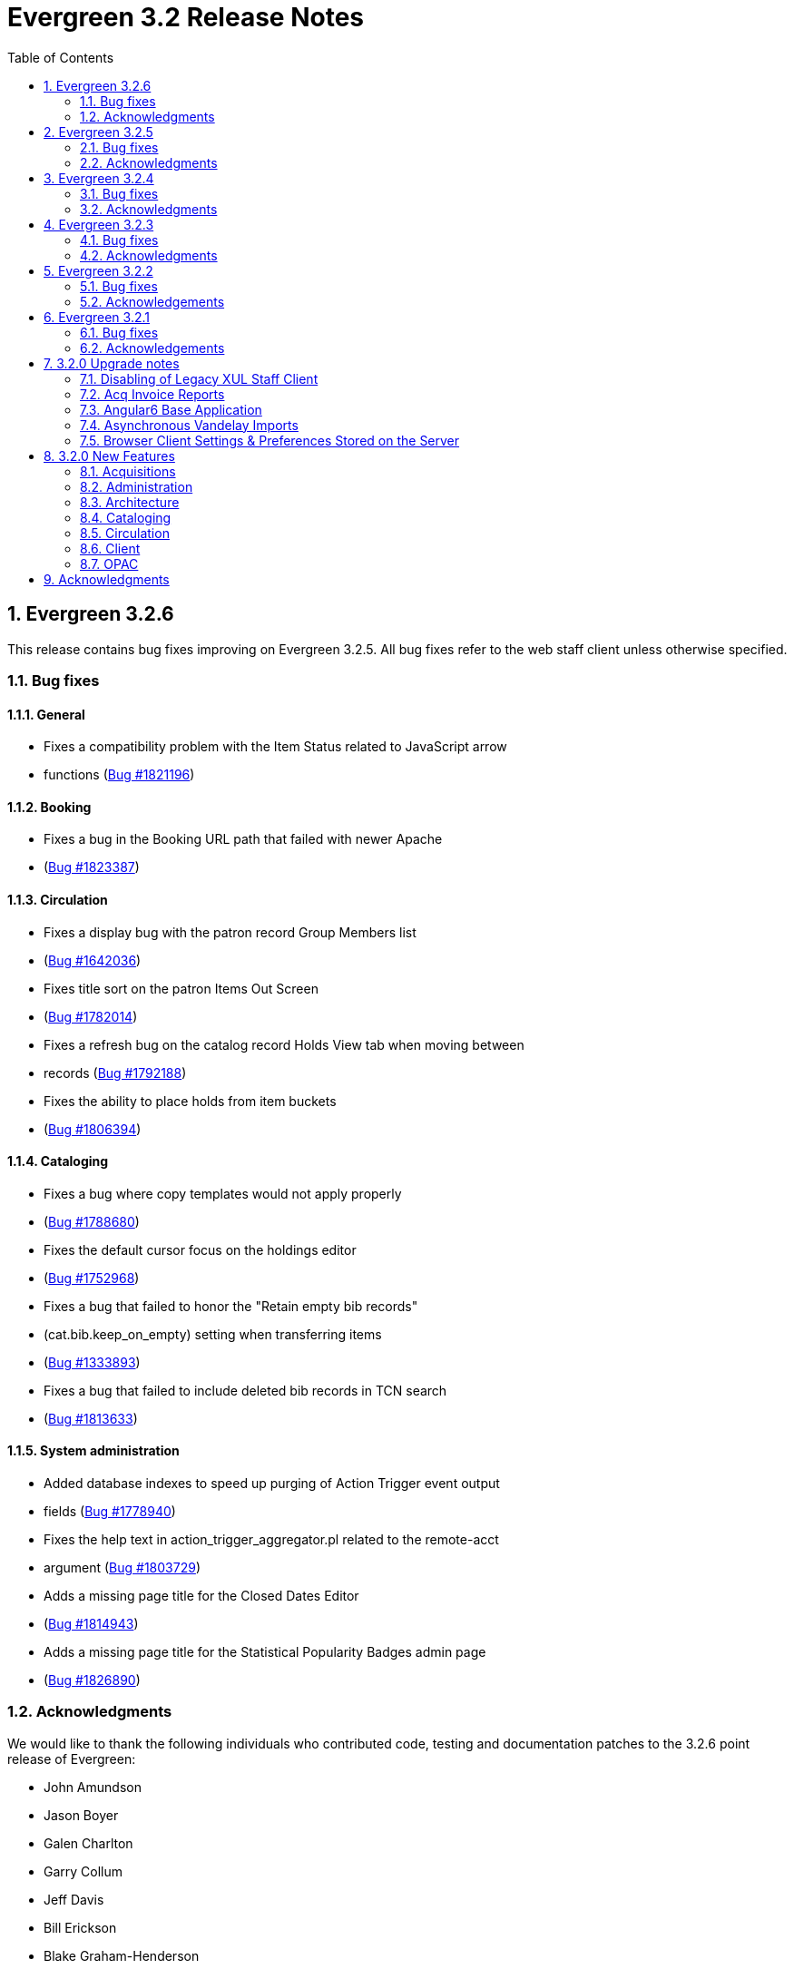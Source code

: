 Evergreen 3.2 Release Notes
===========================
:toc:
:numbered:

Evergreen 3.2.6
---------------

This release contains bug fixes improving on Evergreen 3.2.5.
All bug fixes refer to the web staff client unless otherwise specified.

Bug fixes
~~~~~~~~~

General
^^^^^^^

* Fixes a compatibility problem with the Item Status related to JavaScript arrow
* functions (https://bugs.launchpad.net/evergreen/+bug/1821196[Bug #1821196])

Booking
^^^^^^^

* Fixes a bug in the Booking URL path that failed with newer Apache
* (https://bugs.launchpad.net/evergreen/+bug/1823387[Bug #1823387])

Circulation
^^^^^^^^^^^

* Fixes a display bug with the patron record Group Members list
* (https://bugs.launchpad.net/evergreen/+bug/1642036[Bug #1642036])
* Fixes title sort on the patron Items Out Screen
* (https://bugs.launchpad.net/evergreen/+bug/1782014[Bug #1782014])
* Fixes a refresh bug on the catalog record Holds View tab when moving between
* records (https://bugs.launchpad.net/evergreen/+bug/1792188[Bug #1792188])
* Fixes the ability to place holds from item buckets
* (https://bugs.launchpad.net/evergreen/+bug/1806394[Bug #1806394])

Cataloging
^^^^^^^^^^

* Fixes a bug where copy templates would not apply properly
* (https://bugs.launchpad.net/evergreen/+bug/1788680[Bug #1788680])
* Fixes the default cursor focus on the holdings editor
* (https://bugs.launchpad.net/evergreen/+bug/1752968[Bug #1752968])
* Fixes a bug that failed to honor the "Retain empty bib records"
* (cat.bib.keep_on_empty) setting when transferring items
* (https://bugs.launchpad.net/evergreen/+bug/1333893[Bug #1333893])
* Fixes a bug that failed to include deleted bib records in TCN search
* (https://bugs.launchpad.net/evergreen/+bug/1813633[Bug #1813633])

System administration
^^^^^^^^^^^^^^^^^^^^^

* Added database indexes to speed up purging of Action Trigger event output
* fields (https://bugs.launchpad.net/evergreen/+bug/1778940[Bug #1778940])
* Fixes the help text in action_trigger_aggregator.pl related to the remote-acct
* argument (https://bugs.launchpad.net/evergreen/+bug/1803729[Bug #1803729])
* Adds a missing page title for the Closed Dates Editor
* (https://bugs.launchpad.net/evergreen/+bug/1814943[Bug #1814943])
* Adds a missing page title for the Statistical Popularity Badges admin page
* (https://bugs.launchpad.net/evergreen/+bug/1826890[Bug #1826890])


Acknowledgments
~~~~~~~~~~~~~~~
We would like to thank the following individuals who contributed code,
testing and documentation patches to the 3.2.6 point release of
Evergreen:

* John Amundson
* Jason Boyer
* Galen Charlton
* Garry Collum
* Jeff Davis
* Bill Erickson
* Blake Graham-Henderson
* Rogan Hamby
* Millissa Macomber
* Terran McCanna
* Mike Rylander
* Jane Sandberg
* Janet Schrader
* Remington Steed
* Jason Stephenson
* Josh Stompro
* Dan Wells
* Beth Willis
* John Yorio


Evergreen 3.2.5
---------------

This release contains bug fixes improving on Evergreen 3.2.4.
All bug fixes refer to the web staff client unless otherwise specified.

Bug fixes
~~~~~~~~~

General
^^^^^^^

* Improves the web client splash screen by linking the images along with their links
  (https://bugs.launchpad.net/evergreen/+bug/1802662[Bug #1802662])

Circulation
^^^^^^^^^^^

* Allows the Title Hold screen to remember previously selected pickup library
  (https://bugs.launchpad.net/evergreen/+bug/1665534[Bug #1665534])
* Sorting improvements for printing the Holds Pull List
  (https://bugs.launchpad.net/evergreen/+bug/1749502[Bug #1749502])
* Better display for non-catalogued checkouts in the offline checkout preview
  pane (https://bugs.launchpad.net/evergreen/+bug/1818576[Bug #1818576])

Cataloging
^^^^^^^^^^

* Fixes a bug that changed subfield order in bib record after editing a linked
  authority (https://bugs.launchpad.net/evergreen/+bug/712490[Bug #712490])
* Allows opening multiple selected items in Item Status screen from the Holdings
  View (https://bugs.launchpad.net/evergreen/+bug/1734775[Bug #1734775])
* Adds missing "Deleted?" column choice to Record Buckets
  (https://bugs.launchpad.net/evergreen/+bug/1746360[Bug #1746360])
* Fixes the batch Call Number label field on the Call Number editor to populate
  from the MARC record (https://bugs.launchpad.net/evergreen/+bug/1793196[Bug
  #1793196])
* Fixes a bug to allow editing the call number label for some but not all
  attached items (https://bugs.launchpad.net/evergreen/+bug/1794588[Bug
  #1794588])
* Fixes the sort order of Parts on the Holdings View
  (https://bugs.launchpad.net/evergreen/+bug/1800178[Bug #1800178])
* Adds missing action "Find Originating Acquisition" to Cataloging actions menu
  (https://bugs.launchpad.net/evergreen/+bug/1705497[Bug #1705497])
* Keeps the Item Status screen updated after editing items
  (https://bugs.launchpad.net/evergreen/+bug/1721109[Bug #1721109])
* Fixes a bug with the "checked" state of the Item note "Public Note" checkbox
  (https://bugs.launchpad.net/evergreen/+bug/1778571[Bug #1778571])
* Fixes a bug with Item Alert counts in the Holdings view
  (https://bugs.launchpad.net/evergreen/+bug/1798628[Bug #1798628])
* Improved display when merging bib records from a bucket (side by side, with
  optional holdings) (https://bugs.launchpad.net/evergreen/+bug/1739293[Bug
  #1739293])
* Fixes issues where edits to MARC records would fail to save during merge
  (https://bugs.launchpad.net/evergreen/+bug/1776736[Bug #1776736])

System administration
^^^^^^^^^^^^^^^^^^^^^

* Web client (websocket) logins are now properly tracked as user activity
  (https://bugs.launchpad.net/evergreen/+bug/1818153[Bug #1818153])
* Fixes some log warnings related to Holds Depth
  (https://bugs.launchpad.net/evergreen/+bug/1667497[Bug #1667497])
* Fixes a bug in the fine generator related to Bookings
  (https://bugs.launchpad.net/evergreen/+bug/1819796[Bug #1819796])
* Fixes the Group Penalty Threshold link under the Local Administration menu
  (https://bugs.launchpad.net/evergreen/+bug/1812389[Bug #1812389])
* Fixes a typo in seed data and all related PO files for translation
  (https://bugs.launchpad.net/evergreen/+bug/1759238[Bug #1759238])
* Fixes an error in the sitemap_generator script when using the shortname
  parameter (https://bugs.launchpad.net/evergreen/+bug/1808006[Bug #1808006])

Angular client
^^^^^^^^^^^^^^

* Adds an early copy of the Czech translation to the new Angular pieces of the
  web client (https://bugs.launchpad.net/evergreen/+bug/1821067[Bug #1821067])
* Adds "Edit Selected" action to the "Actions for Selected Items" menu in the
  default Angular admin grid
  (https://bugs.launchpad.net/evergreen/+bug/1807458[BUG #1807458])
* Adds a notification message when updating fails in the default Angular edit
  dialog (https://bugs.launchpad.net/evergreen/+bug/1807461[Bug #1807461])
* Fixes a bug when creating a new object after editing an existing object in an
  Angular admin grid (https://bugs.launchpad.net/evergreen/+bug/1821409[Bug
#1821409])


Acknowledgments
~~~~~~~~~~~~~~~
We would like to thank the following individuals who contributed code,
testing and documentation patches to the 3.2.5 point release of
Evergreen:

* John Amundson
* Jason Boyer
* Adam Bowling
* Steven Callender
* Galen Charlton
* Garry Collum
* Bill Erickson
* Jason Etheridge
* Rogan Hamby
* Elaine Hardy
* Kyle Huckins
* Sam Link
* Tiffany Little
* Terran McCanna
* Michele Morgan
* Geoff Sams
* Jane Sandberg
* Janet Schrader
* Chris Sharp
* Ben Shum
* Remington Steed
* Jason Stephenson
* Josh Stompro
* Dan Wells


Evergreen 3.2.4
---------------

This release contains bug fixes improving on Evergreen 3.2.3.
All bug fixes refer to the web staff client unless otherwise specified.

Bug fixes
~~~~~~~~~

Accessibility
^^^^^^^^^^^^^

* Adds appropriate alt text to the Evergreen splash page (https://bugs.launchpad.net/evergreen/+bug/1802594[Bug #1802594])
* The public catalog search box now only autofocuses when searching is the main purpose of the page (https://bugs.launchpad.net/evergreen/+bug/1796225[Bug #1796225])

Acquisitions
^^^^^^^^^^^^

* Fixes an issue that prevented purchase orders to not open in a new tab (https://bugs.launchpad.net/evergreen/+bug/1813290[Bug #1813290])

Circulation
^^^^^^^^^^^

* The Billing History grids now save their configuration in the database (https://bugs.launchpad.net/evergreen/+bug/1806709[Bug #1806709])

Cataloging
^^^^^^^^^^

* Catalogers can now set the Bib Source in the Z39.50 Overlay and Import interfaces (https://bugs.launchpad.net/evergreen/+bug/1727345[Bug #1727345])
* Fixes an issue where publishers display in the publication date column in copy buckets (https://bugs.launchpad.net/evergreen/+bug/1812698[Bug #1812698])
* Electronic reources no longer display a call number called _##URI##_ in the Volume Editor (https://bugs.launchpad.net/evergreen/+bug/1752665[Bug #1752665])
* Spine/pocket label templates can now include circulation library and owning library (https://bugs.launchpad.net/evergreen/+bug/1726568[Bug #1726568])


Reports
^^^^^^^

* Fixes an issue where external documentation links can open in the reports module (https://bugs.launchpad.net/evergreen/+bug/1784893[Bug #1784893])
* Fixes an issue where publishers display as a publication date in reports (https://bugs.launchpad.net/evergreen/+bug/1812698[Bug #1812698])

Search
^^^^^^

* Staff users can now set their prefered default Advanced Search pane (https://bugs.launchpad.net/evergreen/+bug/1799963[Bug #1799963])
* The public catalog search box now only autofocuses when searching is the main purpose of the page (https://bugs.launchpad.net/evergreen/+bug/1796225[Bug #1796225])

System administration
^^^^^^^^^^^^^^^^^^^^^

* The _DELETE_COPY_ALERT_ permission no longer needs to be granted on the consortium level (https://bugs.launchpad.net/evergreen/+bug/1783421[Bug #1783421])

Angular client
^^^^^^^^^^^^^^

* The angular client now uses Angular 7 (https://bugs.launchpad.net/evergreen/+bug/1801984[Bug #1801984])
* The angular client grid actions can now be disabled depending on the criteria of which rows are selected (https://bugs.launchpad.net/evergreen/+bug/1808268[Bug #1808268])
* Angular client pages now display their own titles in the browser tab, rather than _AngEG_ (https://bugs.launchpad.net/evergreen/+bug/1813647[Bug #1813647])


Acknowledgments
~~~~~~~~~~~~~~~
We would like to thank the following individuals who contributed code,
tests and documentation patches to the 3.2.4 point release of
Evergreen:

* John Amundson
* Jason Boyer
* Galen Charlton
* Jeff Davis
* James Fournie
* Angela Kilsdonk
* Sam Link
* Tiffany Little
* Terran McCanna
* Michele Morgan
* Mike Rylander
* Jane Sandberg
* Chris Sharp
* Jason Stephenson
* Ben Shum
* Cesar Velez
* Dan Wells

Evergreen 3.2.3
----------------
This release contains bug fixes improving on Evergreen 3.2.3.
All bug fixes refer to the staff client unless otherwise specified.

Bug fixes
~~~~~~~~~

General
^^^^^^^

* Hatch is now deprecated for local data storage.  Hatch is
still recommended for printing in certain situations.

Acquisitions
^^^^^^^^^^^^

* The new `edi_order_pusher.pl` now only pushes purchase orders
with a state of "on-order", to prevent older purchase orders
from being unintentionally pushed to vendors.

Cataloging
^^^^^^^^^^

* The Z39.50 and record bucket interfaces now open relevant 
catalog records in new tabs.
* Fixes a bug that prevented batch importing authority records.
* The template dropdown in the holdings editor now provides more
space to accommodate longer template names.
* The drop-down of copy tag types in the Manage Copy Tags dialog
now includes the owning library of the copy tag type.

Circulation
^^^^^^^^^^^

* Fixes an issue with recalling checked-out materials.
* Added several missing columns to the patron bills grid.
* Corrected the display of the Bill Type column in the patron bills grid.
* Clarified the names of the "Billing Location" and "Grocery Billing
Location" columns in the patron bills grid.
* The Bill Full Details grid now includes a billing location column
for both circulation and grocery bills, as well as the owning library for
circulation bills.
* The Billing History transactions grid now remembers any changes that
users make to the column settings.
* Fixes an issue with printing multiple copies of bills.
* Fixes an issue with saving self-registered patron accounts.
* Staff can now delete self-registered patron accounts.

System administration
^^^^^^^^^^^^^^^^^^^^^

* Fixes the marc_stream_importer to be compatible with Vandelay session
tracking.
* Includes an accessibility improvement for the Acquisitions
Administration interfaces.


Acknowledgments
~~~~~~~~~~~~~~~
We would like to thank the following individuals who contributed code,
tests and documentation patches to the 3.2.3 point release of
Evergreen:

* John Amundson
* Jason Boyer
* Andrea Buntz Neiman
* Jeff Davis
* Bill Erickson
* Kyle Huckins
* Angela Kilsdonk
* Katie G. Martin
* Terran McCanna
* Mike Rylander
* Jane Sandberg
* Janet Schrader
* Chris Sharp
* Remington Steed
* Jason Stephenson
* Cesar Velez


Evergreen 3.2.2
----------------
This release contains bug fixes improving on Evergreen 3.2.1.
All bug fixes refer to the web staff client unless otherwise specified.

Bug fixes
~~~~~~~~~

General
^^^^^^^

* Fixes a bug that blocked logging in from mobile browsers
* Fixes a readability issue with mobile menus
* Fixes performance issue related to grid tooltips.
* Fixes an issue that caused some grid columns to appear
empty.

Cataloging
^^^^^^^^^^

* Improves the functionality of setting a default tab of a bib record
* The web client now remembers the most recently selected copy template
* Adds help tips to Print Item Labels Settings tab
* If you add or edit copies and/or volumes from the Holdings View tab,
the view now automatically refreshes to show your changes.
* Provides an upgrade to MODS 3.3 for older Evergreen installations.
* Improves usability of Z39.50 MARC View.


Circulation
^^^^^^^^^^^

* Fixes a daylight savings time-related circulation bug.
* Fixes a bug that caused deleted items to show up on the holds shelf.
* Staff can now place multiple email addresses into the patron registration/
edit form, depending on the value of the `ui.patron.edit.au.email.regex`
library setting.
* Fixes an issue with the offline circulation module.
* When merging two users, the non-lead account is now completely purged from
the database, rather than simply being marked as deleted.
* Fixes a bug which prevented the canceling of holds from the title
record.

Public catalog
^^^^^^^^^^^^^^

* Removes incorrect copy counts from metarecord search results pages
* Electronic resources now display in the browse interfaces
* Restores ability to request password resets

System administration
^^^^^^^^^^^^^^^^^^^^^

* The example Apache 2.4 configuration now enables remoteip.
* Improves syntax in the fm_idl file.


Acknowledgements
~~~~~~~~~~~~~~~~
We would like to thank the following individuals who contributed code,
tests and documentation patches to the 3.2.2 point release of
Evergreen:

* Jason Boyer
* Galen Charlton
* Garry Collum
* Bill Erickson
* Rogan Hamby
* Rosie Le Faive
* Jeanette Lundgren
* Kathy Lussier
* Michele Morgan
* Mike Rylander
* Jane Sandberg
* Janet Schrader
* Chris Sharp
* Ben Shum
* Remington Steed
* Jason Stephenson
* Cesar Velez
* Dan Wells

Evergreen 3.2.1
----------------
This release contains bug fixes improving on Evergreen 3.2.0.

Bug fixes
~~~~~~~~~

* Adds several columns to the items out grid.
* Adds the ability to copy patron addresses to the clipboard.
* Fixes several issues with adding new items and call numbers.
* Adds links to catalog records from the query and pending tabs of the Record Buckets interface.
* Corrects the date format used in several bucket interfaces.
* Adds a loading spinner to interfaces that are embedded in the web staff client via iframe
(such as the catalog).
* The new Angular 6 interfaces now use the correct favicon.

Acknowledgements
~~~~~~~~~~~~~~~~
We would like to thank the following individuals who contributed code,
tests and documentation patches to the 3.2.1 point release of
Evergreen:

* John Amundson
* a. bellenir
* Jason Boyer
* Galen Charlton
* Garry Collum
* Dawn Dale
* Bill Erickson
* Kathy Lussier
* Mike Rylander
* Jane Sandberg
* Jason Stephenson
* Cesar Velez
* Dan Wells


3.2.0 Upgrade notes
-------------------

Disabling of Legacy XUL Staff Client
~~~~~~~~~~~~~~~~~~~~~~~~~~~~~~~~~~~~
The legacy XUL staff client is no longer supported in Evergreen
3.2.x and the server-side installation no longer supports a
direct connection by a version XUL client by default.  *All
users of Evergreen 3.2.x are strongly urged to complete their
switch to the web staff client as part of upgrading to 3.2.x.*

Evergreen administrators who for some reason continue to wish
to deploy the XUL staff client can do so at their risk by
supplying `STAFF_CLIENT_STAMP_ID` during the `make install` step
and using `make_release` to create installers for the staff client.
However, no community support will be provided for the XUL client.



Acq Invoice Reports
~~~~~~~~~~~~~~~~~~~

Existing Acquisitions report templates that reference the invoice 'complete'
field should be modified to check whether the new close_date field is NOT NULL
instead.

At deploy time, all invoices with a 'complete' value of TRUE will have their
'close_date' field set to NOW.  A value is required, since this field is
now the source of whether an invoice is open or closed.

However, no values will be applied to the closed_by field for already closed
invoices.


Angular6 Base Application
~~~~~~~~~~~~~~~~~~~~~~~~~

System Admin Upgrade Notes
^^^^^^^^^^^^^^^^^^^^^^^^^^

Like the AngularJS application, Evergreen releases will come with all
web browser staff client code pre-compiled.  Admins only need to add an
Apache configuration change.

Add the following stanza to /etc/apache2/eg_vhost.conf.

[source,conf]
--------------------------------------------------------------------------
RewriteCond %{REQUEST_URI}  ^/eg2/
RewriteCond %{REQUEST_URI}  !^/eg2/([a-z]{2}-[A-Z]{2})/
RewriteRule ^/eg2/(.*) https://%{HTTP_HOST}/eg2/en-US/$1 [R=307,L]

<Directory "/openils/var/web/eg2/en-US">
    FallbackResource /eg2/en-US/index.html
</Directory>
--------------------------------------------------------------------------

For multi-locale sites, see the bottom section of
Open-ILS/examples/apache[_24]/eg_vhost.conf.in for a sample fr-CA
configuration.  The section starts with "/eg2/ client setup and locale
configuration"

Developer Upgrade Notes
^^^^^^^^^^^^^^^^^^^^^^^

Developers building Angular code on existing installations need to update
their version of NodeJS by re-running the -developer prereqs installer.

[source,sh]
--------------------------------------------------------------------------
sudo make -f Open-ILS/src/extras/Makefile.install <osname>-developer
--------------------------------------------------------------------------


Asynchronous Vandelay Imports
~~~~~~~~~~~~~~~~~~~~~~~~~~~~~

Users of NGINX as a reverse proxy may need to set a suitable
`client_max_body_size` value in the NGINX configuration so that large
MARC record uploads are not truncated. Note that this would have
always been necessary, but since this feature allows larger files
to be more reliably queued and imported, the need to set `client_max_body_size`
became more apparent.


Browser Client Settings & Preferences Stored on the Server
~~~~~~~~~~~~~~~~~~~~~~~~~~~~~~~~~~~~~~~~~~~~~~~~~~~~~~~~~~

A new permission APPLY_WORKSTATION_SETTING has been added to control who
may apply values to workstation settings.  Use something like the following
to apply the permission to all staff accounts (mileage may vary):

[source,sh]
--------------------------------------------------------------------------
INSERT INTO permission.grp_perm_map (grp, perm, depth)
VALUES (
    (SELECT id FROM permission.grp_tree WHERE name = 'Staff'), -- name may vary
    (SELECT id FROM permission.perm_list WHERE code =
'APPLY_WORKSTATION_SETTING'),
    0 -- or 1, 2, etc.
);
--------------------------------------------------------------------------

Workstation setting types matching values previously stored in the browser
(via localStorage or Hatch) are created as part of this feature.  During
upgrade, admins should consider whether any of these new setting types
should be transferred to user and/or org unit settings instead.  Setting
type changes can be made at any time, but when a setting type is deleted
all of its data is deleted, so a change in type means re-applying the
settings in the browser client.

Values stored in the browser will automatically migrate to server settings
as each setting is accessed in the browser client.  Once migrated, the
in-browser copies are deleted.

If a setting type does not exist where the browser expects one, the
value is stored in-browser instead and a warning is issued in the console.




3.2.0 New Features
------------------


Acquisitions
~~~~~~~~~~~~

Auto-Cancel Line items When All Copies Are Canceled
^^^^^^^^^^^^^^^^^^^^^^^^^^^^^^^^^^^^^^^^^^^^^^^^^^^
When a copy (line item detail) is canceled through the Acquisitions interface, 
the parent line item is also canceled if all copies for that line item are also 
canceled.  The cancel reason given will come from:

. The cancel reason for the just-canceled copy if it's a Keep Debits true 
cancel reason.
. The cancel reason from any other copy on the lineitem that has a Keep 
Debits true cancel reason.
. The cancel reason for the just-canceled copy if no copies have a Keep
Debits true cancel reason.


Invoice Closed Date and Closed By Fields
^^^^^^^^^^^^^^^^^^^^^^^^^^^^^^^^^^^^^^^^
Acquisitions invoices have 2 new fields:

* Close Date -- This is set to the time when the ACQ user clicks the "Close"
  button in the invoice interface.
  ** This field 'replaces' the existing 'complete' field.  An invoice is
     considered complete if a close date value is set.
* Closed By -- This is set to the logged in staff user who performs the 
  "Close" action.

As with the now-defunct 'complete' field, but new fields are cleared in the 
event an invoice is reopened.

These new fields are visible in the invoice interface under the 
'Show Details' action for closed invoices.

Upgrading Invoice Reports
+++++++++++++++++++++++++

Existing report templates that reference the invoice 'complete' field 
should be modified to check whether the new close_date field is NOT NULL
instead.

Other Upgrade Considerations
++++++++++++++++++++++++++++

At deploy time, all invoices with a 'complete' value of TRUE will have their
'close_date' field set to NOW.  A value is required, since this field is
now the source of whether an invoice is open or closed.

However, no values will be applied to the closed_by field for already closed
invoices.



Patron Acquisitions Requests
^^^^^^^^^^^^^^^^^^^^^^^^^^^^

The existing interface for staff-mediated patron acquisition requests has been replaced in the web staff client with a re-implementation written in AngularJS, with some minor bug fixes (including access from the Patron interface) and other improvements.



Administration
~~~~~~~~~~~~~~

Hold Targeter Script has been Replaced
^^^^^^^^^^^^^^^^^^^^^^^^^^^^^^^^^^^^^^

The original hold_targeter.pl script has been renamed to
"hold_targeter_legacy.pl", and the new-style hold targeting
script has been renamed to "hold_targeter.pl".  Administrators
will want to change their crontab files to reflect this.

.Previous Syntax
[source,bash]
---------------------------------------------------------------------
-*/15 * * * *   . ~/.bashrc && $EG_BIN_DIR/hold_targeter.pl $SRF_CORE
---------------------------------------------------------------------

.New Syntax
[source,bash]
-----------------------------------------------------------------------------------
-*/15 * * * *   . ~/.bashrc && $EG_BIN_DIR/hold_targeter.pl --osrf-config
$SRF_CORE
-----------------------------------------------------------------------------------

The sample crontab file at `Open-ILS/examples/crontab.example` reflects
this change.



Architecture
~~~~~~~~~~~~

Angular6 Base Application
^^^^^^^^^^^^^^^^^^^^^^^^^
With Evergreen 3.2, we introduce the initial infrastructure for
migrating to a new version of Angular.  The structure of the new code
is quite different from the AngularJS code and it runs as a separate
application which communicates with the AngularJS app via shared storage
and in-page URLs that link back and forth between the two.

For this release, users will only be directed to the new Angular site
when navigating to Administration => Acquisitions Administration.  Once
on this page, some of the admin interfaces will presented as Angular6
interfaces, while others will direct users back to the AngularJS
application.  The Angular6 interfaces are the simpler, grid-based
interfaces.

Acquisitions Admin Angular6 Interfaces
++++++++++++++++++++++++++++++++++++++

 * Cancel Reasons
 * Claim Event Types
 * Claim Policies
 * Claim Policy Actions
 * Claim Types
 * Currency Types
 * EDI Accounts
 * EDI Messages
 * Exchange Rates
 * Fund Tags
 * Invoice Item Types
 * Invoice Payment Method
 * Line Item Alerts
 * Line Item MARC Attribute Definitions

System Admin Upgrade Notes
++++++++++++++++++++++++++

Like the AngularJS application, Evergreen releases will come with all
web browser staff client code pre-compiled.  Admins only need to add an
Apache configuration change.

Add the following stanza to /etc/apache2/eg_vhost.conf.

[source,conf]
--------------------------------------------------------------------------
RewriteCond %{REQUEST_URI}  ^/eg2/
RewriteCond %{REQUEST_URI}  !^/eg2/([a-z]{2}-[A-Z]{2})/
RewriteRule ^/eg2/(.*) https://%{HTTP_HOST}/eg2/en-US/$1 [R=307,L]

<Directory "/openils/var/web/eg2/en-US">                                       
    FallbackResource /eg2/en-US/index.html                                     
</Directory>  
--------------------------------------------------------------------------

For multi-locale sites, see the bottom section of
Open-ILS/examples/apache[_24]/eg_vhost.conf.in for a sample fr-CA
configuration.  The section starts with "/eg2/ client setup and locale
configuration"

Developer Upgrade Notes
+++++++++++++++++++++++

Developers building Angular code on existing installations need to update 
their version of NodeJS by re-running the -developer prereqs installer.

[source,sh]
--------------------------------------------------------------------------
sudo make -f Open-ILS/src/extras/Makefile.install <osname>-developer
--------------------------------------------------------------------------


Cataloging
~~~~~~~~~~

Add UPC to z39.50 search for OCLC and LOC
^^^^^^^^^^^^^^^^^^^^^^^^^^^^^^^^^^^^^^^^^
Add UPC as a search attribute for both OCLC and LOC targets in
z39.50 for cataloging.


Asynchronous Vandelay Imports
^^^^^^^^^^^^^^^^^^^^^^^^^^^^^

Vandelay imports are now monitored from the browser client asynchronously,
meaning the client requests updates from the server instead of waiting for 
the server to respond to the original import request.  This changes allows 
for incremental progress updates in the browser client.

New Database Table
++++++++++++++++++

This adds a new database table vandelay.session_tracker for tracking
in-progress vandelay upload activity.  A new tracker row is added for
each of "upload", "enqueue", and "import" actions, linked for a given
session by the value stored in the "session_key" field.

The table tracks other potentially useful data, like the staff member
and workstation where the action was performed.

Upgrade notes
+++++++++++++
Users of NGINX as a reverse proxy may need to set a suitable
`client_max_body_size` value in the NGINX configuration so that large
MARC record uploads are not truncated. Note that this would have
always been necessary, but since this feature allows larger files
to be more reliably queued and imported, the need to set `client_max_body_size`
became more apparent.




Support for Last Inventory Date
^^^^^^^^^^^^^^^^^^^^^^^^^^^^^^^
Evergreen now provides an option to add an inventory date to items to facilitate
the process of performing inventory in libraries. Staff can add an inventory
date to an item in one of the following ways:
 * From the check in screen, there is now an Update Inventory check in modifier.
When selected, scanned barcodes will have the current date/time added as the
inventory date while the item is checked in.
 * From the Item Status screen, an action is available to add the current 
date/time as the inventory date to selected items.

This new feature will also store the workstation that was used when the
inventory date was updated.



Parallel Ingest with pingest.pl
^^^^^^^^^^^^^^^^^^^^^^^^^^^^^^^
A program named pingest.pl is now installed to allow faster bibliographic record
ingest.  It performs ingest in parallel so that multiple batches can
be done simultaneously.  It operates by splitting the records to be
ingested up into batches and running all of the ingest methods on each
batch.  You may pass in options to control how many batches are run at
the same time, how many records there are per batch, and which ingest
operations to skip.

NOTE: The browse ingest is presently done in a single process over all
of the input records as it cannot run in parallel with itself.  It
does, however, run in parallel with the other ingests.

Command Line Options
++++++++++++++++++++
pingest.pl accepts the following command line options:

--host::
    The server where PostgreSQL runs (either host name or IP address).
    The default is read from the PGHOST environment variable or
    "localhost."

--port::
    The port that PostgreSQL listens to on host.  The default is read
    from the PGPORT environment variable or 5432.

--db::
    The database to connect to on the host.  The default is read from
    the PGDATABASE environment variable or "evergreen."

--user::
    The username for database connections.  The default is read from
    the PGUSER environment variable or "evergreen."

--password::
    The password for database connections.  The default is read from
    the PGPASSWORD environment variable or "evergreen."

--batch-size::
    Number of records to process per batch.  The default is 10,000.

--max-child::
    Max number of worker processes (i.e. the number of batches to
    process simultaneously).  The default is 8.

--skip-browse::
--skip-attrs::
--skip-search::
--skip-facets::
--skip-display::
    Skip the selected reingest component.

--start-id::
    Start processing at this record ID.

--end-id::
    Stop processing when this record ID is reached.

--pipe::
    Read record IDs to reingest from standard input.  This option
    conflicts with --start-id and/or --end-id.

--max-duration::
    Stop processing after this many total seconds have passed.  The
    default is to run until all records have been processed.

--help::
    Show the help text.



View Authority Record by Database ID
^^^^^^^^^^^^^^^^^^^^^^^^^^^^^^^^^^^^

A new interface allows catalogers to retrieve a specific
authority record using its database ID.  Catalogers can
find those IDs in subfield $0 of matching fields in
bibliographic records.

To use the new authority record viewer:

. Click *Cataloging -> Retrieve Authority Record by ID*.
. Type in the ID number of the authority record you are
interested in. Don't include any prefixes, just the ID
number.
. Click *Submit*.
. View or edit the authority record as needed.



Circulation
~~~~~~~~~~~



Autorenewal of Loans
^^^^^^^^^^^^^^^^^^^^
Circulation policies in Evergreen can now be configured to automatically renew
certain items checked out on patron accounts. Circulations will be renewed
automatically up to a custom limit (the `max_auto_renewal` field) and patrons
will not need to log in to their OPAC accounts or ask library staff to manually
renew materials.

Two new action triggers have been added to Evergreen that permit the Auto-Renew
feature. They can be found, configured, and enabled in Administration>Local
Administration>Notifications/Action Triggers. They are named **Autorenew** and
**AutorenewNotify**.

The **Autorenew** A/T definition uses the `checkout.due` hook to automatically
validate and renew (in the reactor) circulations on the day they are due,
grouped by user. The output events of this definition is is the input used by
the related **AutorenewNotify** A/T that simply uses a new hook called
`autorenewal` to notify patrons via email of their currently due or
auto-renewed items.

In the webstaff's Patron Items Out page, the new column `AutoRenewalsRemaining`
indicates how many autorenewals are available for a particular circulation.





Emergency Closing Handler
^^^^^^^^^^^^^^^^^^^^^^^^

Staff are provided with interfaces and mechanisms to create library closings
that, in addition to affecting future circulation and booking due dates, and
hold shelf expirations, will automatically move existing circulation and booking
due dates and hold shelf expiration times. This new functionality is
conceptually described as Emergency Closings and business logic implementing it
as the Emergency Closing Handler. It contains additions and adjustments to the
user interface, business logic, and database layers. Access to this
functionality is available through the Closed Dates Editor interface in the
staff client which has been ported to AngularJS.

Overview
++++++++

This development has created new business logic code to inspect, in real time,
existing circulation, booking, and hold records, and modify such date and time
stamps so that the circulation, booking, or hold will end in the same state it
would have if the closing had existed at the time the circulation or booking
occurred, or the hold was placed and captured. Of specific note, hourly loans
will have their due date adjusted to be the end of the day following the
closing.

When the Emergency Closing is saved, any fines accrued during the closing may be
voided, as settings dictate, with the exception of circulations that have been
marked as LOST or LONG OVERDUE. That is, even for LOST and LONG OVERDUE
circulations with due dates that fall within the Emergency Closing, no fine
adjustment will be applied. Emergency Closing processing is permanent, and
cannot be rolled back.

This functionality is explicitly initiated by staff action. If staff do not
request an Emergency Closing, existing circulations, bookings, and holds will
not be processed and adjusted. However, if staff request any Closing that starts
nearer in time than the length of the longest circulation duration configured
for use in the Evergreen instance they will be prompted with the option to
create the closing as an Emergency Closing.

Action/Trigger hooks have been created for circulations and bookings that are
adjusted by the Emergency Closing Handler. These will facilitate the creation of
notifications to patrons that the due date has changed and to alert them to
potential changes in accrued fines.

Booking start dates are explicitly ignored in this implementation. Because an
Emergency Closing is, by its nature, an unexpected event, it will be up to staff
to address any bookings which intersect with a new Emergency Closings. Reports
can be used to identify booking start dates that overlap with a closing and that
may require staff intervention.

Staff requesting and Emergency Closing must have the new EMERGENCY_CLOSING
permission.  Some text describing the feature.





Patron Preferred Name and Name Search Keywords
^^^^^^^^^^^^^^^^^^^^^^^^^^^^^^^^^^^^^^^^^^^^^^

Preferred Name
++++++++++++++

Adds a new set of patron preferred name fields for prefix, first,
middle, last, and suffix allowing patrons to provide preferred name
information.  Preferred names are optional and each acts as an overlay
to the analogous primary name field, making it possible to provide
preferred name values for individual fields.

For example, a patron named William Erickson may have a preferred first
name (pref_first_given_name) of Bill, in which case the preferred name
would be Bill Erickson.  Note a preferred last name is not required in
this case as the code uses primary name values as defaults when not
replaced with a preferred version.

* Patrons will see primary names displayed in the catalog when set.
* Staff will see both primary name and preferred name in the patron
  summary side bar.
* Patron searches for any given name field will search both the primary
  and preferred name data.
* Preferred name fields are available in Action/Trigger templates and
  are present in various patron-focused print templates.

Name Keywords
++++++++++++++

Adds a new field to store miscellaneous patron name search terms.  These
values are only for searching and do not appear in any interfaces, apart
from the patron summary side bar and the patron edit UI.

Included is a new search field in the patron search UI which searches
keyword values and all other name fields.  It's essentially a global patron
name keyword search.




Client
~~~~~~

Disabling of legacy XUL staff client
^^^^^^^^^^^^^^^^^^^^^^^^^^^^^^^^^^^^
The legacy XUL staff client is no longer supported in Evergreen
3.2.x and the server-side installation no longer supports a
direct connection by a version XUL client by default.  All
users of Evergreen 3.2.x are strongly urged to complete their
switch to the web staff client as part of upgrading to 3.2.x.

Evergreen administrators who for some reason continue to wish
to deploy the XUL staff client can do so at their risk by
supplying `STAFF_CLIENT_STAMP_ID` during the `make install` step
and using `make_release` to create installers for the staff client.
However, no community support will be provided for the XUL client.




Permission Group Display Entries
^^^^^^^^^^^^^^^^^^^^^^^^^^^^^^^^
In some cases, it is useful to have the ability to reorder permission, or to make
only specific groups available in the permission group selector for specific
Org Units. An interface has been made available to allow this.

Group Tree Display Entry Interface
++++++++++++++++++++++++++++++++++

Permission Group Display Entries can be reordered, added, or removed via
_Administration -> Local Admin -> Permission Tree Display Entries_.
Select the Org Unit you wish to edit the entries in.

Entries may be added using the Add functionality, creating entries based
on permission groups that have not been added to the tree for the Org
Unit you wish to add them to.

image::media/pgtde_01.png[Group Tree Display Entry Admin UI]

Moving an Entry
+++++++++++++++
Moving an entry will shift its position up or down in the patron profile
selector for a given Org Unit.

* Select an entry
* Press either the *Move Up* or *Move Down* button. The entry will be 
moved up or down, accordingly.
* Click *Save* to save your edits.  

NOTE: You may only move up or down entries that have sibling entries.

Removing an Entry
+++++++++++++++++
If you want a particular Org Unit to not have access to specific
entries, you may remove an entry. Removing an entry will remove it from 
view. The entry will be removed from the database.

* Select an entry and press the *Remove* button.

Adding an Entry
+++++++++++++++
You may add entries from permission groups that are not currently
reflected in the permission group tree. This is useful for moving 
entries to different parents, or making them root entries.

image::media/pgtde_02.png[Add Entry modal]

* If desired, select an entry to be used as the parent entry. 
* Press the *Add* button. 
* Select a permission group from the dropdown.
* If you've selected a parent entry, you may check the *Add Root Entry*
box to override that parent and add the entry on the root level. 
* If you did not select a parent entry, the entry will be added on the root 
level of the tree.



Browser Client Settings & Preferences Stored on the Server
^^^^^^^^^^^^^^^^^^^^^^^^^^^^^^^^^^^^^^^^^^^^^^^^^^^^^^^^^^
Browser client settings and preferences that should persist over time are
now stored as settings on the server.  This allows settings to follow
users and workstations and reduces problems associated with losing settings 
as a result of clearing browser data.

The browser client honors setting values stored as user settings, workstation
settings, and org unit settings, depending on which setting types are
locally configured.

Setting Types
+++++++++++++

* No setting can be both a user and workstation setting.  They are mutually
  exclusive.
* Any setting can be an org unit setting in addition to being a user or
  workstation setting.

Read-Only Settings
++++++++++++++++++

Read-only settings are useful for defining values that staff can use but
not modify.  For example, admins may wish to prevent users from locally
modifying the grid configuration for a given interface so it remains
consistent for all users.

A setting is read-only when an org unit setting type exists (regardless of 
whether a value is applied) and no user or workstation setting type exists.

Server-Stored Workstation Settings Workstation Admin View
+++++++++++++++++++++++++++++++++++++++++++++++++++++++++

There's a new "Server Workstation Prefs" tab to the stored preferences
workstation admin interface.  From here, users can view which
preferences are stored as server-stored workstation preferences and
delete select values.

Upgrade Notes
+++++++++++++

A new permission APPLY_WORKSTATION_SETTING has been added to control who
may apply values to workstation settings.  Use something like the following
to apply the permission to all staff accounts (mileage may vary):

[source,sh]
--------------------------------------------------------------------------
INSERT INTO permission.grp_perm_map (grp, perm, depth) 
VALUES (
    (SELECT id FROM permission.grp_tree WHERE name = 'Staff'), -- name may vary
    (SELECT id FROM permission.perm_list WHERE code = 'APPLY_WORKSTATION_SETTING'),
    0 -- or 1, 2, etc.
);
--------------------------------------------------------------------------

Workstation setting types matching values previously stored in the browser
(via localStorage or Hatch) are created as part of this feature.  During
upgrade, admins should consider whether any of these new setting types 
should be transferred to user and/or org unit settings instead.  Setting
type changes can be made at any time, but when a setting type is deleted
all of its data is deleted, so a change in type means re-applying the 
settings in the browser client.

Values stored in the browser will automatically migrate to server settings
as each setting is accessed in the browser client.  Once migrated, the
in-browser copies are deleted.  

If a setting type does not exist where the browser expects one, the 
value is stored in-browser instead and a warning is issued in the console.


More consistent terminology in the client
^^^^^^^^^^^^^^^^^^^^^^^^^^^^^^^^^^^^^^^^^
Terminology has been updated in the staff client so that we consistently use
the same name to describe the same thing. The following updates have been made:

  * The term 'item' is now consistently used to describe the barcoded entity
that had been previously been called both an 'item' and a 'copy'. As a result,
we now use the terms 'item buckets', 'item tags', and 'item alerts'.
  * The term 'volume' is no longer used in the client, with the exception of
serials, where the term is used to describe serial volumes. The term 'call
number' will replace volume in most other places.
  * 'Holdings' is a more general term used to describe a combination of items
and call numbers.
  * The term 'Shelving Location' is used consistently in favor of 'Copy
Location.'




OPAC
~~~~



Batch Actions In the Public Catalog
^^^^^^^^^^^^^^^^^^^^^^^^^^^^^^^^^^^
The public catalog now displays checkboxes on the bibliographic and
metarecord constituents results pages. Selecting one or more titles
by using the checkboxes will dynamically add those title to the
temporary list, which is now renamed the cart.

Above the results lists there is now a bar with a select-all checkbox,
a link to the cart management page that also indicates the number of
of titles in the cart, and a link to remove from the cart titles that
are selected on the currently displayed results page.

The search bar now includes an icon of a cart and displays the number
of titles currently in the cart. Next to that icon is a menu of cart
actions.

The cart actions available are Place Hold, Print Title Details,
Email Title Details, Add Cart to Saved List, and Clear Cart. In the
web staff client, the cart actions also include Add Cart to Bucket.
When an action is selected from this menu, the user is given an
opportunity to confirm the action and to optionally empty the cart
when the action is complete. The action is applied to all titles
in the cart.

Clicking on the cart icon brings the user to a page listing the
titles in the cart. From there, the user can select specific records
to request, print, email, add to a list, or remove from the cart.

The list of actions on the record details page now provides separate
links for adding the title to a cart or to a permanent list.

The permanent list management page in the public catalog now also
includes batch print and email actions.

Additional information
++++++++++++++++++++++
* The checkboxes do not display on the metarecord results page, as
  metarecords currently cannot be put into carts or lists.
* The checkboxes are displayed only if JavaScript is enabled. However,
  users can still add items to the cart and perform batch actions on
  the cart and on lists.
* A template `config.tt2` setting, `ctx.max_cart_size`, can be used to
  set a soft limit on the number of titles that can be added to the
  cart. If this limit is reached, checkboxes to add more records to the
  cart are disabled unless existing titles in the cart are removed
  first. The default value for this setting is 500.

Developer notes
+++++++++++++++

This patch adds to the public catalog two routes that return JSON
rather than HTML:

* `GET /eg/opac/api/mylist/add?record=45`
* `GET /eg/opac/api/mylist/delete?record=45`

The JSON response is a hash containing a mylist key pointing to the list
of bib IDs of contents of the cart.

The record parameter can be repeated to allow adding or removing
records as an atomic operation. Note that this change also now available
to `/eg/opac/mylist/{add,delete}`

More generally, this adds a way for EGWeb context loaders to specify that
a response should be emitted as JSON rather than rendering an HTML
page using `Template::Toolkit`.

Specifically, if the context as munged by the context loader contains
a `json_response` key, the contents of that key will to provide a
JSON response. The `json_response_cookie` key, if present, can be used
to set a cookie as part of the response.

Template Toolkit processing is bypassed entirely when emitting a JSON
response, so the context loader would be entirely responsible for
localization of strings in the response meant for direct human
consumption.




New class for searchbar when on the homepage
^^^^^^^^^^^^^^^^^^^^^^^^^^^^^^^^^^^^^^^^^^^^

This adds the `.searchbar-home` class to the div that contains the searchbar
when on the homepage.  This allows sites to customize the searchbar differently
on the homepage than in other places the search bar appears (for example,
offering a large, Google-style search bar on the homepage only).


Username Login Hint
^^^^^^^^^^^^^^^^^^^
To make customization easier, the username hint on the OPAC login page ("Please
include leading zeros...") has been moved to a separate TT2 template.  If you
have customized the hint text, you will need to add your modifications to
username_hint.tt2.



Acknowledgments
---------------
The Evergreen project would like to acknowledge the following
organizations that commissioned developments in this release of
Evergreen:

* BC Libraries Cooperative
* Consortium Of Ohio Libraries
* CW MARS
* Georgia Public Library Service
* Indiana State Library
* Lake Agassiz Regrional Library
* MassLNC
* North Texas Library Consortium
* Northwest Regional Library
* Pennsylvania Integrated Library System
* South Carolina State Library

We would also like to thank the following individuals who contributed
code, translations, documentations patches and tests to this release of
Evergreen:

* Felicia Beaudry
* Jason Boyer
* Andrea Buntz Neiman
* Eva Cerninakova
* Galen Charlton
* Garry Collum
* Jeff Davis
* Bill Erickson
* Jason Etheridge
* Lynn Floyd
* Jeff Godin
* Blake Graham-Henderson
* Francisco J Guel-Mendoza
* Kyle Huckins
* Mary Jinglewski
* Angela Kilsdonk
* Kathy Lussier
* Katie G. Martin
* Jennifer Pringle
* Morkor Quarshie
* Mike Rylander
* Jane Sandberg
* Chris Sharp
* Ben Shum
* Remington Steed
* Jason Stephenson
* Cesar Velez
* Dan Wells
* Stephan Woidowski

We also thank the following organizations whose employees contributed
patches:

* BC Libraries Cooperative
* Calvin College
* Catalyte
* Equinox Open Library Initiative
* Government of Manitoba
* Kenton County Public Library
* King County Library System
* Linn-Benton Community College
* MassLNC
* Sigio

We regret any omissions.  If a contributor has been inadvertently
missed, please open a bug at http://bugs.launchpad.net/evergreen/
with a correction.

